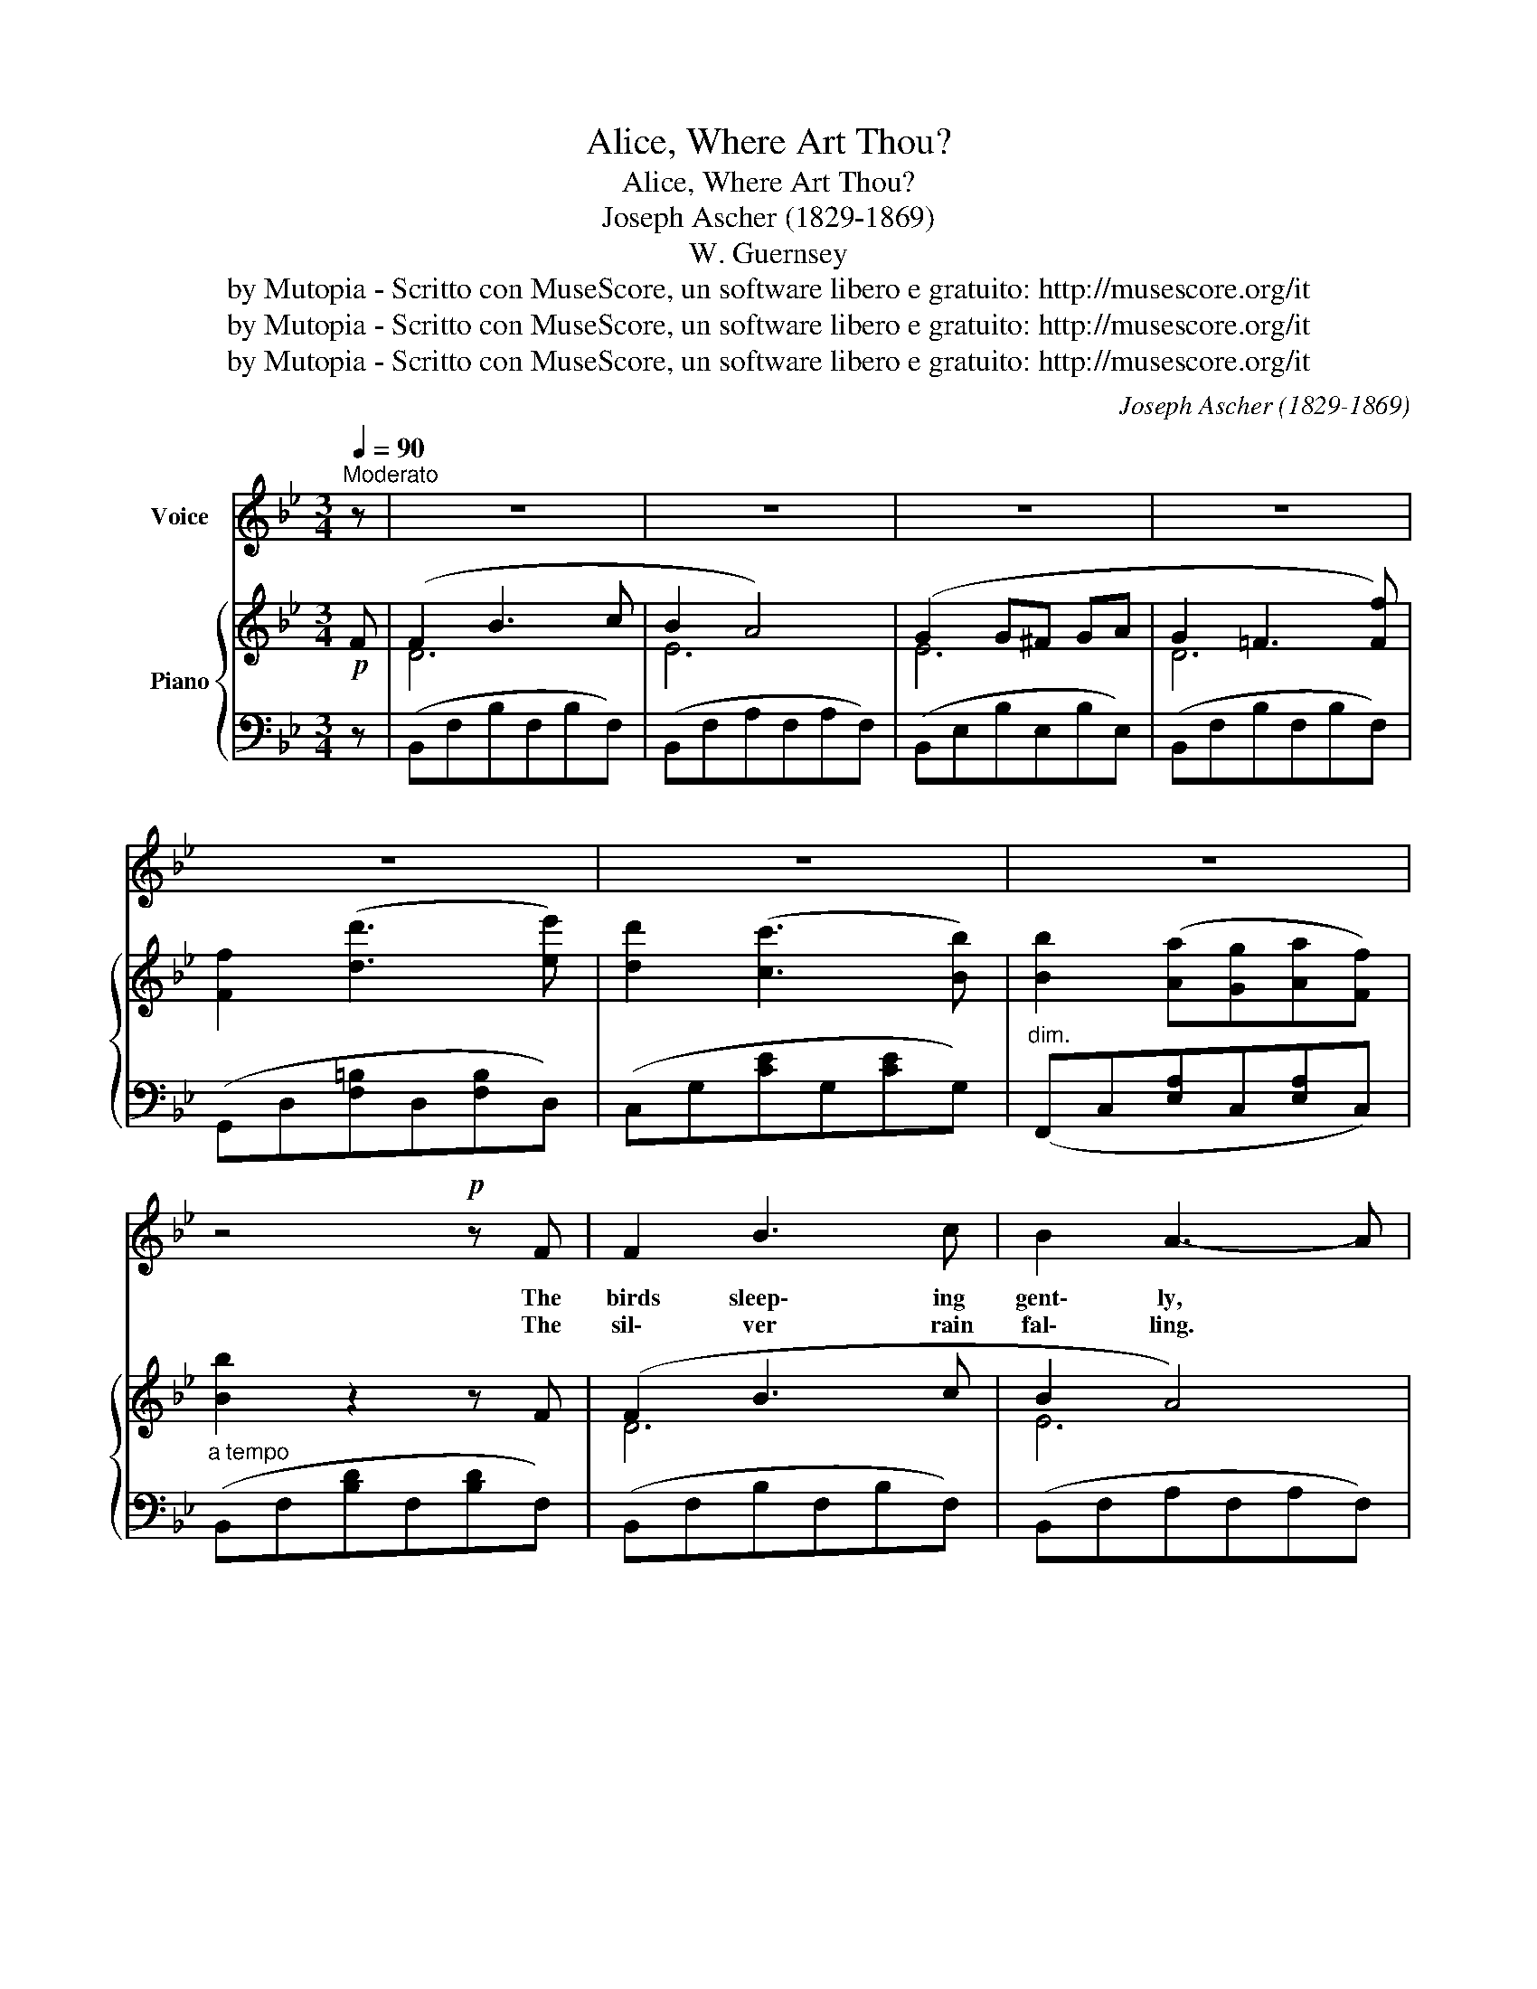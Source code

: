 X:1
T:Alice, Where Art Thou?
T:Alice, Where Art Thou?
T:Joseph Ascher (1829-1869)
T:W. Guernsey
T:by Mutopia - Scritto con MuseScore, un software libero e gratuito: http://musescore.org/it
T:by Mutopia - Scritto con MuseScore, un software libero e gratuito: http://musescore.org/it
T:by Mutopia - Scritto con MuseScore, un software libero e gratuito: http://musescore.org/it
C:Joseph Ascher (1829-1869)
Z:W. Guernsey
Z:by Mutopia - Scritto con MuseScore, un software libero e gratuito: http://musescore.org/it
%%score 1 { ( 2 4 ) | 3 }
L:1/8
Q:1/4=90
M:3/4
K:Bb
V:1 treble nm="Voice"
V:2 treble nm="Piano"
V:4 treble 
V:3 bass 
V:1
"^Moderato" z | z6 | z6 | z6 | z6 | z6 | z6 | z6 | z4!p! z F | F2 B3 c | B2 A3- A | %11
w: ||||||||The|birds sleep\- ing|gent\- ly, *|
w: ||||||||The|sil\- ver rain|fal\- ling. *|
 G2{/A} G ^F G A | (G2 F2) z F | F2"^cresc." d3 e | d2 c3 G | B2"^dim." (A G) A F | B2 z2 z F | %17
w: Sweet Lu\- na gleam eth|bright, * Her|rays tinge the|for\- est, And|all seems * glad to-|night. The|
w: Just as it fall\- eth|now, _ And|all things slept|gent\- ly, Oh!|Al\- ice, * where art|thou? I've|
!mf! F2 B3 c | B2 A3 A | G2{/A} G ^F G A | (G2 =F3) F |"^cresc." F2 f2 (e d) | d2 c3 G | %23
w: wind sigh\- ing|by me, *|Cool\- ing my fev ered|brow; * The|stream flows as _|ev\- er, Yet|
w: sought thee by|lake\- let, I've|sought thee _ on the|hill; * And|in the pleasant *|wild\- wood When|
 B2"^dim." (A G) A F | B2 z2 z"^Animato" B |!f! B2 A3 D | A2 G3 G | d2 (c B) A G | (G ^F A3) D | %29
w: Al\- ice, * Where art|thou? One|year back this|e\- ven, And|thou wert * by my|side, _ _ One|
w: winds blow * cold and|chill. I've|sought thee in|for\- est, I'm|look\- ing heav'nward, * *|now. * * I've|
!p! B2 A3 D | A2 G3 G | (e d) (c B) c ^c | d2 z2 z2 |!pp! (=F2 B3 c) | (B2 A4) | %35
w: year back this|e\- ven, And|thou * wert * by my|side.|~(hum) _ _|_ _|
w: sought thee in|for\- est, I'm|look\-- * ing heav'n * ward|now.|(hum) _ _|_ _|
!p! G2 (G ^F) (G A) | G2 F2 z d |!f! d2 c3 =B | (=B c) G3 c | c2 (!^!B !^!A) !^!G !^!F | f6 | %41
w: Vow\- ing * to _|love me; One|year past this|e\- * ven And|thou wert * by my|side,|
w: Oh! there * 'mid the|star\- shine; I've|sought thee in|for\- * est I'm|look\- ing * heav'ward heav'nward|now,|
!p!"^dim." (G3 A) B c | F3 G A B | d4 z F |"^rit." c4 z F |"^a tempo" B z z2 z!D.C.! |] %46
w: Vow\- * ing to|love me, Al ice,|What e'er|might be\-|tide!|
w: Oh! _ there a\-|mid the star\- shine|Alice I|know, art|thou!|
V:2
!p! F | (F2 B3 c | B2 A4) | (G2 G^F GA | G2 =F3 [Ff]) | [Ff]2 ([dd']3 [ee']) | %6
 [dd']2 ([cc']3 [Bb]) | [Bb]2 ([Aa][Gg][Aa][Ff]) | [Bb]2 z2 z F | (F2 B3 c | B2 A4) | %11
 (G2{/A} G^FGA) | G2 F2 z F |"_cresc." (F2 d3 e | d2 c3) (G | B2"_dim." AGAF) | [DB]3 z2 F | (d6 | %18
 e6) | (=e6 | f6) |"_cresc." (F2 f2 ed) | (d2 c3) G | (B2"_dim." AGAF) | B2 z2 z B |!f! (B2 A3 D) | %26
 (A2 G3) G | [Dd]2 ([Ec][DB][CA][B,G]) | (G^F A2) z D |!p! d6 | d6 | ([^Fe][Gd][Ac]B[Ac][G^c]) | %32
 [^Fd][Dd][Dd]!^![Dd]!^![Ed]!^![=Ed] |!p! d6 | (e6 | e4) e2 | ([Ge]2 [Fd]2 z d | %37
!f! ([Fd]2 [Fc]3 [F=B]) | ([E=B]c) G3 c) | ([Ec]2 !^!B!^!A!^!G!^!F) | [Ff]6 |!p! (G3 ABc) | %42
 (F3 GAB) | [FBd]4 z F | [EAc]4 z F | [DFB] z [dfb]2 z |] %46
V:3
 z | (B,,F,B,F,B,F,) | (B,,F,A,F,A,F,) | (B,,E,B,E,B,E,) | (B,,F,B,F,B,F,) | %5
 (G,,D,[F,=B,]D,[F,B,]D,) | (C,G,[CE]G,[CE]G,) |"^dim." (F,,C,[E,A,]C,[E,A,]C,) | %8
"^a tempo" (B,,F,[B,D]F,[B,D]F,) | (B,,F,B,F,B,F,) | (B,,F,A,F,A,F,) | (E,,E,B,E,B,E,) | %12
 (B,,F,B,F,B,F,) |"_cresc." (G,,D,[F,=B,]D,[F,B,]D,) | (C,G,CG,CG,) | (F,,C,[F,A,]C,[F,A,]C,) | %16
 (B,,F,[B,D]F,[B,D]F,) |!mf! (B,,F,B,F,B,F,) | (C,F,A,F,A,F,) | (_D,=E,[B,^C]E,[B,C]E,) | %20
 (D,F,[B,D]F,[B,D]F,) | (G,,G,=B,G,B,G,) | (C,G,CG,CG,) | (F,,F,A,F,A,F,) | (B,,F,[B,D]F,[B,D]F,) | %25
"^Animato" (D,,D,^F,D,F,D,) | (D,,D,[G,B,]D,[G,B,]D,) | (D,,D,[G,B,]D,[G,B,]D,) | %28
 (D,,D,[^F,C]D,[F,C]D,) | (D,,D,[^F,C]D,[F,C]D,) | (D,,D,[G,B,]D,[G,B,]D,) | %31
 (D,,D,[G,B,]D,[G,B,]D,) | [D,^F,A,]2"^rit." z2 z2 | (B,,F,[B,D]F,[B,D]F,) | %34
 (F,,F,[A,E]F,[A,E]F,) | (F,,F,[A,E]F,[A,E]F,) | (B,,F,[B,D]F,[B,D]F,) | %37
 =B,,[G,D][G,D][G,D][G,D][G,D] | C,[G,C][G,C][G,C][G,C][G,C] | F,,[F,A,][F,A,][F,A,][F,A,][F,A,] | %40
 B,,[F,B,D][F,B,D][F,B,D][F,B,D][F,B,D] | (E,G,B,G,B,G,) | (B,,F,B,F,B,F,) | F,4 z z | %44
"^rit." [F,,F,]4 z2 |"^a tempo" B,, z [B,,,B,,]2 z |] %46
V:4
 x | D6 | E6 | E6 | D6 | x6 | x6 | x6 | x6 | D6 | E6 | E6 | D6 | F6 | E6 | E6 | x6 | F2 B3 c | %18
 B2 A3 A | G2{/A} (G^F)GA | (G2 F3) F | F6 | E6 | E6 | D2 x4 | C6 | D6 | x6 | x6 | (B3 A2 D) | %30
 (A2 G3 G) | x6 | x6 | (F2 B3 c) | B2 A3- A | G2 (G^F)(GA) | x6 | x6 | x6 | x2 E4 | x6 | E6 | E6 | %43
 x6 | x6 | x5 |] %46


